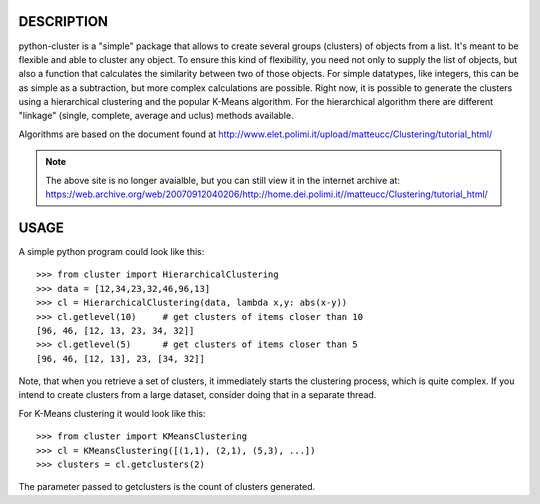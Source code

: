 DESCRIPTION
===========

python-cluster is a "simple" package that allows to create several groups
(clusters) of objects from a list. It's meant to be flexible and able to
cluster any object. To ensure this kind of flexibility, you need not only to
supply the list of objects, but also a function that calculates the similarity
between two of those objects. For simple datatypes, like integers, this can be
as simple as a subtraction, but more complex calculations are possible. Right
now, it is possible to generate the clusters using a hierarchical clustering
and the popular K-Means algorithm. For the hierarchical algorithm there are
different "linkage" (single, complete, average and uclus) methods available.

Algorithms are based on the document found at
http://www.elet.polimi.it/upload/matteucc/Clustering/tutorial_html/

.. note::
    The above site is no longer avaialble, but you can still view it in the
    internet archive at:
    https://web.archive.org/web/20070912040206/http://home.dei.polimi.it//matteucc/Clustering/tutorial_html/


USAGE
=====

A simple python program could look like this::

   >>> from cluster import HierarchicalClustering
   >>> data = [12,34,23,32,46,96,13]
   >>> cl = HierarchicalClustering(data, lambda x,y: abs(x-y))
   >>> cl.getlevel(10)     # get clusters of items closer than 10
   [96, 46, [12, 13, 23, 34, 32]]
   >>> cl.getlevel(5)      # get clusters of items closer than 5
   [96, 46, [12, 13], 23, [34, 32]]

Note, that when you retrieve a set of clusters, it immediately starts the
clustering process, which is quite complex. If you intend to create clusters
from a large dataset, consider doing that in a separate thread.

For K-Means clustering it would look like this::

    >>> from cluster import KMeansClustering
    >>> cl = KMeansClustering([(1,1), (2,1), (5,3), ...])
    >>> clusters = cl.getclusters(2)

The parameter passed to getclusters is the count of clusters generated.
